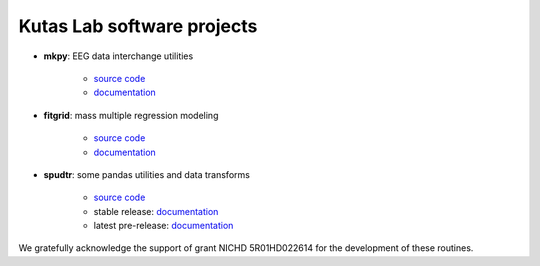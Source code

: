 .. kutaslab.github.io documentation master file, created by
   sphinx-quickstart on Wed Sep  5 12:20:15 2018.
   You can adapt this file completely to your liking, but it should at least
   contain the root `toctree` directive.

Kutas Lab software projects
===========================

* **mkpy**: EEG data interchange utilities

   * `source code <https://github.com/kutaslab/mkpy>`_
   * `documentation <https://kutaslab.github.io/mkpy>`_

* **fitgrid**: mass multiple regression modeling

   * `source code <https://github.com/kutaslab/fitgrid>`_
   * `documentation <https://kutaslab.github.io/fitgrid>`_


* **spudtr**: some pandas utilities and data transforms

   * `source code <https://github.com/kutaslab/spudtr>`_
   * stable release: `documentation <https://kutaslab.github.io/spudtr>`_
   * latest pre-release: `documentation <https://kutaslab.github.io/spudtr-dev-docs>`_
 
We gratefully acknowledge the support of grant NICHD 5R01HD022614 for the
development of these routines.
